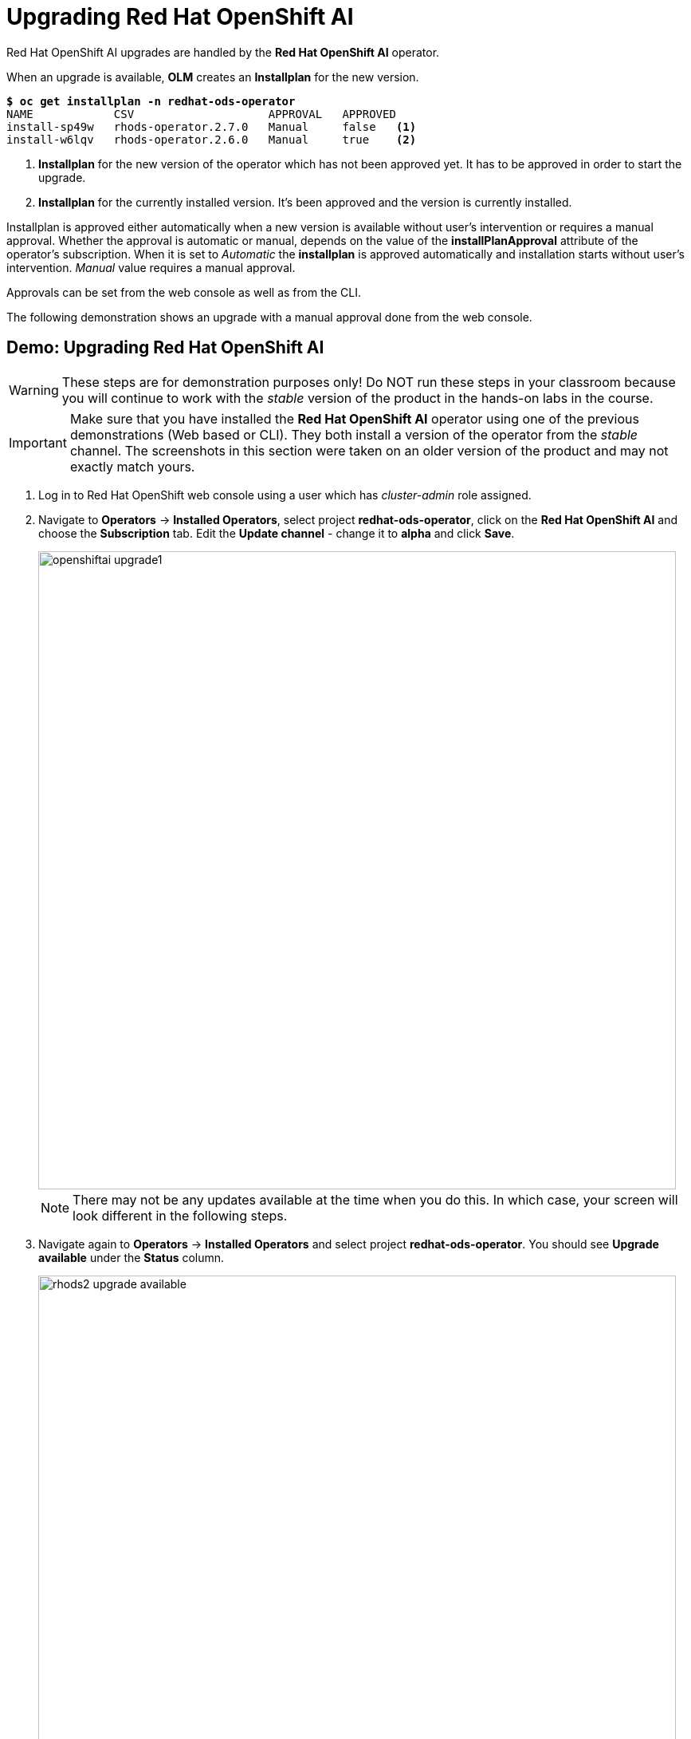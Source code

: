 = Upgrading Red{nbsp}Hat OpenShift AI

Red Hat OpenShift AI upgrades are handled by the *Red{nbsp}Hat OpenShift AI* operator.

When an upgrade is available, *OLM* creates an *Installplan* for the new version.

[subs=+quotes]
----
*$ oc get installplan -n redhat-ods-operator*
NAME            CSV                    APPROVAL   APPROVED
install-sp49w   rhods-operator.2.7.0   Manual     false   <1>
install-w6lqv   rhods-operator.2.6.0   Manual     true    <2>
----
<1> *Installplan* for the new version of the operator which has not been approved yet. It has to be approved in order to start the upgrade. 
<2> *Installplan* for the currently installed version. It's been approved and the version is currently installed.


Installplan is approved either automatically when a new version is available without user's intervention or requires a manual approval. Whether the approval is automatic or manual, depends on the value of the *installPlanApproval* attribute of the operator's subscription. When it is set to _Automatic_ the *installplan* is approved automatically and installation starts without user's intervention. _Manual_ value requires a manual approval.

Approvals can be set from the web console as well as from the CLI.

The following demonstration shows an upgrade with a manual approval done from the web console. 

== Demo: Upgrading Red{nbsp}Hat OpenShift AI

WARNING: These steps are for demonstration purposes only! Do NOT run these steps in your classroom because you will continue to work with the _stable_ version of the product in the hands-on labs in the course.

[IMPORTANT]
Make sure that you have installed the *Red{nbsp}Hat OpenShift AI* operator using one of the previous demonstrations (Web based or CLI). They both install a version of the operator from the _stable_ channel. The screenshots in this section were taken on an older version of the product and may not exactly match yours.

. Log in to Red{nbsp}Hat OpenShift web console using a user which has _cluster-admin_ role assigned.

. Navigate to *Operators* -> *Installed Operators*, select project *redhat-ods-operator*, click on the *Red{nbsp}Hat OpenShift AI* and choose the *Subscription* tab.
Edit the *Update channel* - change it to *alpha* and click *Save*.
+
image::openshiftai_upgrade1.png[width=800]
+
NOTE: There may not be any updates available at the time when you do this. In which case, your screen will look different in the following steps.

. Navigate again to *Operators* -> *Installed Operators* and select project *redhat-ods-operator*. You should see *Upgrade available* under the *Status* column.
+
image::rhods2-upgrade-available.png[width=800]
+
NOTE: You will see a similar screen only if there is an update available. The screenshots in this demo were taken on an older version of the product when there were frequent updates available.

. Click on the *Upgrade available* status link to open operator's *Install plan*
+
image::rhods2-upgrade-install-plan.png[width=800] 

. Click on the *Preview InstallPlan* button to review changes to be made by the upgrade.
+
image::rhods2-upgrade-preview.png[width=800]

. Click on the *Approve* button to approve and start the upgrade and navigate to *Operators* -> *Installed Operators* to view the upgrade status.
+
image::rhods2-upgrade-status.png[width=800]

. Wait until the *Status* changes to *Succeeded*
+
image::rhods2-upgrade-succeeded.png[width=800]

== Backup considerations
Permanent storage for *Jupyter notebooks* is done using OpenShift *Persistent Volume Claims (PVC)* attached to the *Jupyter notebook* pod. The operator does not manage PVCs hence there is no need to take a backup as long as the OpenShift *Namespace* where the *Jupyter notebook* pod is running is not deleted. Even in an event of accidental operator uninstallation all PVCs in namespaces created by either the operator or an OpenShift AI user remain untouched.


